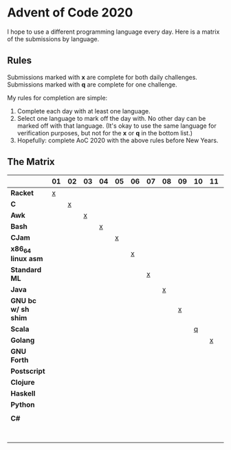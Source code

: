 #+startup: indent

* Advent of Code 2020

I hope to use a different programming language every day.  Here is a matrix of
the submissions by language.

** Rules

Submissions marked with *x* are complete for both daily challenges.
Submissions marked with *q* are complete for one challenge.

My rules for completion are simple:

1. Complete each day with at least one language.
2. Select one language to mark off the day with.  No other day can be marked
   off with that language.  (It's okay to use the same language for
   verification purposes, but not for the *x* or *q* in the bottom list.)
3. Hopefully: complete AoC 2020 with the above rules before New Years.

** The Matrix

|                     | 01 | 02 | 03 | 04 | 05 | 06 | 07 | 08 | 09 | 10 | 11 | 12 | 13 | 14 | 15 | 16 | 17 | 18 | 19 | 20 | 21 | 22 | 23 | 24 | 25 |
|---------------------+----+----+----+----+----+----+----+----+----+----+----+----+----+----+----+----+----+----+----+----+----+----+----+----+----|
| *Racket*            |  [[file:01/day01.rkt][x]] |    |    |    |    |    |    |    |    |    |    |    |    |    |    |    |    |    |    |    |    |    |    |    |    |
| *C*                 |    |  [[file:02/day02.c][x]] |    |    |    |    |    |    |    |    |    |    |    |    |    |    |    |    |    |    |    |    |    |    |    |
| *Awk*               |    |    |  [[file:03/day03.awk][x]] |    |    |    |    |    |    |    |    |    |    |    |    |    |    |    |    |    |    |    |    |    |    |
| *Bash*              |    |    |    |  [[file:04/day04.bash][x]] |    |    |    |    |    |    |    |    |    |    |    |    |    |    |    |    |    |    |    |    |    |
| *CJam*              |    |    |    |    |  [[file:05/day05.cjam][x]] |    |    |    |    |    |    |    |    |    |    |    |    |    |    |    |    |    |    |    |    |
| *x86_64 linux asm*  |    |    |    |    |    |  [[file:06/day06.asm][x]] |    |    |    |    |    |    |    |    |    |    |    |    |    |    |    |    |    |    |    |
| *Standard ML*       |    |    |    |    |    |    |  [[file:07/day07.sml][x]] |    |    |    |    |    |    |    |    |    |    |    |    |    |    |    |    |    |    |
| *Java*              |    |    |    |    |    |    |    |  [[file:08/Day08.java][x]] |    |    |    |    |    |    |    |    |    |    |    |    |    |    |    |    |    |
| *GNU bc w/ sh shim* |    |    |    |    |    |    |    |    |  [[file:09/day09.bc][x]] |    |    |    |    |    |    |    |    |    |    |    |    |    |    |    |    |
| *Scala*             |    |    |    |    |    |    |    |    |    |  [[file:10/day10.scala][q]] |    |    |    |    |    |    |    |    |    |    |    |    |    |    |    |
| *Golang*            |    |    |    |    |    |    |    |    |    |    |  [[file:11/day11.go][x]] |    |    |    |    |    |    |    |    |    |    |    |    |    |    |
| *GNU Forth*         |    |    |    |    |    |    |    |    |    |    |    |  [[file:12/day12.fs][x]] |    |    |    |    |    |    |    |    |    |    |    |    |    |
| *Postscript*        |    |    |    |    |    |    |    |    |    |    |    |    |  [[file:13/day13.ps][q]] |    |    |    |    |    |    |    |    |    |    |    |    |
| *Clojure*           |    |    |    |    |    |    |    |    |    |    |    |    |    |  [[file:14/day14.clj][q]] |    |    |    |    |    |    |    |    |    |    |    |
| *Haskell*           |    |    |    |    |    |    |    |    |    |    |    |    |    |    |  [[file:15/day15.hs][x]] |    |    |    |    |    |    |    |    |    |    |
| *Python*            |    |    |    |    |    |    |    |    |    |    |    |    |    |    |    |  [[file:16/day16.py][q]] |    |    |    |    |    |    |    |    |    |
|                     |    |    |    |    |    |    |    |    |    |    |    |    |    |    |    |    |    |    |    |    |    |    |    |    |    |
| *C#*                |    |    |    |    |    |    |    |    |    |    |    |    |    |    |    |    |    |  [[file:18/day18/][q]] |    |    |    |    |    |    |    |
|                     |    |    |    |    |    |    |    |    |    |    |    |    |    |    |    |    |    |    |    |    |    |    |    |    |    |
|                     |    |    |    |    |    |    |    |    |    |    |    |    |    |    |    |    |    |    |    |    |    |    |    |    |    |
|                     |    |    |    |    |    |    |    |    |    |    |    |    |    |    |    |    |    |    |    |    |    |    |    |    |    |
|                     |    |    |    |    |    |    |    |    |    |    |    |    |    |    |    |    |    |    |    |    |    |    |    |    |    |
|                     |    |    |    |    |    |    |    |    |    |    |    |    |    |    |    |    |    |    |    |    |    |    |    |    |    |
|                     |    |    |    |    |    |    |    |    |    |    |    |    |    |    |    |    |    |    |    |    |    |    |    |    |    |
|                     |    |    |    |    |    |    |    |    |    |    |    |    |    |    |    |    |    |    |    |    |    |    |    |    |    |


